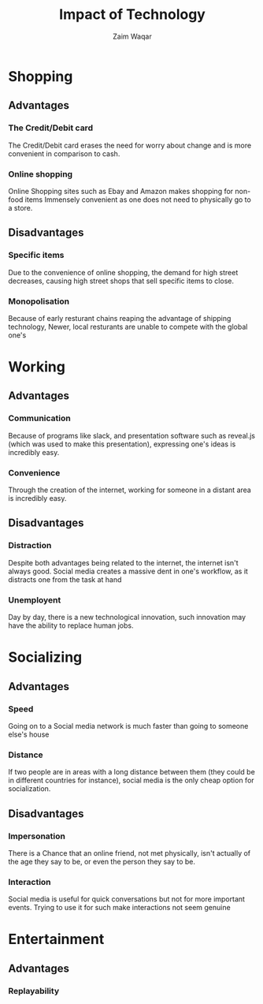 #+OPTIONS: toc:nil num:nil 
#+REVEAL_ROOT: ../reveal.js
#+latex_class: beamer
#+latex_class_options: [15pt]
#+latex_header: \usetheme{Warsaw}
#+latex_header: \usecolortheme{beetle}
#+REVEAL_THEME: Black
#+REVEAL_TRANS: Fade
#+REVEAL_HLEVEL: 2
#+TITLE:Impact of Technology
#+AUTHOR:Zaim Waqar
* Shopping
  :PROPERTIES:
  :reveal_background_trans: slide
  :reveal_background: ./shopping.jpg
  :END:

** Advantages
  :PROPERTIES:
  :reveal_background_trans: slide
  :reveal_background: #00ff26
  :END:

*** The Credit/Debit card
  :PROPERTIES:
  :reveal_background_trans: slide
  :reveal_background: #00ff26
  :END:

The Credit/Debit card erases the need for worry about change and is more convenient in comparison to cash.
*** Online shopping 
  :PROPERTIES:
  :reveal_background_trans: slide
  :reveal_background: #00ff26
  :END:

Online Shopping sites such as Ebay and Amazon makes shopping for non-food items Immensely convenient as one does not need to physically go to a store.
** Disadvantages
  :PROPERTIES:
  :reveal_background_trans: slide
  :reveal_background: #ff1000
  :END:

*** Specific items
  :PROPERTIES:
  :reveal_background_trans: slide
  :reveal_background: #ff1000
  :END:

Due to the convenience of online shopping, the demand for high street decreases, causing high street shops that sell specific items to close.
*** Monopolisation
  :PROPERTIES:
  :reveal_background_trans: slide
  :reveal_background: #ff1000
  :END:

Because of early resturant chains reaping the advantage of shipping technology, Newer, local resturants are unable to compete with the global one's
* Working
  :PROPERTIES:
  :reveal_background_trans: slide
  :reveal_background: ./work.jpg
  :END:

** Advantages
  :PROPERTIES:
  :reveal_background_trans: slide
  :reveal_background: #00ff26
  :END:

*** Communication
  :PROPERTIES:
  :reveal_background_trans: slide
  :reveal_background: #00ff26
  :END:

Because of programs like slack, and presentation software such as reveal.js (which was used to make this presentation), expressing one's ideas is incredibly easy.
*** Convenience
  :PROPERTIES:
  :reveal_background_trans: slide
  :reveal_background: #00ff26
  :END:

Through the creation of the internet, working for someone in a distant area is incredibly easy.
** Disadvantages
  :PROPERTIES:
  :reveal_background_trans: slide
  :reveal_background: #ff1000
  :END:

*** Distraction
  :PROPERTIES:
  :reveal_background_trans: slide
  :reveal_background: #ff1000
  :END:

Despite both advantages being related to the internet, the internet isn't always good. Social media creates a massive dent in one's workflow, as it distracts one from the task at hand
*** Unemployent
  :PROPERTIES:
  :reveal_background_trans: slide
  :reveal_background: #ff1000
  :END:

Day by day, there is a new technological innovation, such innovation may have the ability to replace human jobs.
* Socializing
  :PROPERTIES:
  :reveal_background_trans: slide
  :reveal_background: ./socializing.jpg
  :END:

** Advantages
  :PROPERTIES:
  :reveal_background_trans: slide
  :reveal_background: #00ff26
  :END:

*** Speed
  :PROPERTIES:
  :reveal_background_trans: slide
  :reveal_background: #00ff26
  :END:

Going on to a Social media network is much faster than going to someone else's house
*** Distance
  :PROPERTIES:
  :reveal_background_trans: slide
  :reveal_background: #00ff26
  :END:

If two people are in areas with a long distance between them (they could be in different countries for instance), social media is the only cheap option for socialization.
** Disadvantages 
  :PROPERTIES:
  :reveal_background_trans: slide
  :reveal_background: #ff1000
  :END:

*** Impersonation
  :PROPERTIES:
  :reveal_background_trans: slide
  :reveal_background: #ff1000
  :END:

There is a Chance that an online friend, not met physically, isn't actually of the age they say to be, or even the person they say to be.
*** Interaction 
  :PROPERTIES:
  :reveal_background_trans: slide
  :reveal_background: #ff1000
  :END:

    Social media is useful for quick conversations but not for more important events. Trying to use it for such make interactions not seem genuine
* Entertainment
  :PROPERTIES:
  :reveal_background: ./entertainment.jpg
  :reveal_background_trans: slide
  :END:

** Advantages
  :PROPERTIES:
  :reveal_background_trans: slide
  :reveal_background: #00ff26
  :END:

*** Replayability
  :PROPERTIES:
  :reveal_background_trans: slide
  :reveal_background: #00ff26
  :END:

  
